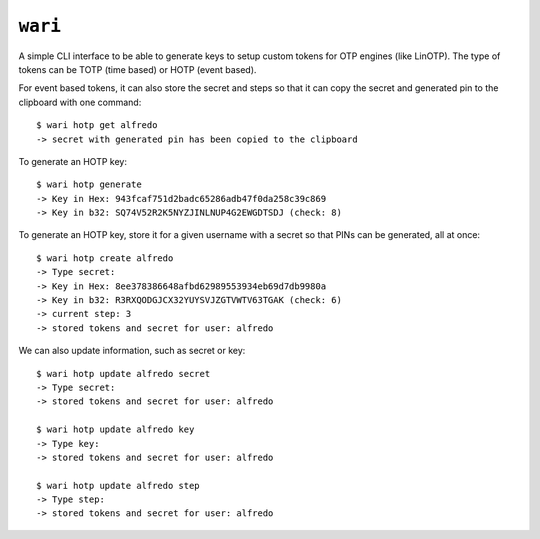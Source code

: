 ``wari``
========
A simple CLI interface to be able to generate keys to setup custom tokens for
OTP engines (like LinOTP). The type of tokens can be TOTP (time based) or HOTP
(event based).


For event based tokens, it can also store the secret and steps so that it can
copy the secret and generated pin to the clipboard with one command::

    $ wari hotp get alfredo
    -> secret with generated pin has been copied to the clipboard


To generate an HOTP key::

    $ wari hotp generate
    -> Key in Hex: 943fcaf751d2badc65286adb47f0da258c39c869
    -> Key in b32: SQ74V52R2K5NYZJINLNUP4G2EWGDTSDJ (check: 8)


To generate an HOTP key, store it for a given username with a secret so that
PINs can be generated, all at once::

    $ wari hotp create alfredo
    -> Type secret:
    -> Key in Hex: 8ee378386648afbd62989553934eb69d7db9980a
    -> Key in b32: R3RXQODGJCX32YUYSVJZGTVWTV63TGAK (check: 6)
    -> current step: 3
    -> stored tokens and secret for user: alfredo

We can also update information, such as secret or key::

    $ wari hotp update alfredo secret
    -> Type secret:
    -> stored tokens and secret for user: alfredo

    $ wari hotp update alfredo key
    -> Type key:
    -> stored tokens and secret for user: alfredo

    $ wari hotp update alfredo step
    -> Type step:
    -> stored tokens and secret for user: alfredo

